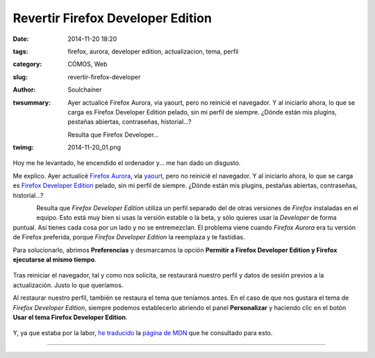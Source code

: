 Revertir Firefox Developer Edition
##################################
:date: 2014-11-20 18:20
:tags: firefox, aurora, developer edition, actualizacion, tema, perfil
:category: CÓMOS, Web
:slug: revertir-firefox-developer
:author: Soulchainer
:twsummary: Ayer actualicé Firefox Aurora, vía yaourt, pero no reinicié
            el navegador. Y al iniciarlo ahora, lo que se carga es
            Firefox Developer Edition pelado, sin mi perfil de siempre. ¿Dónde
            están mis plugins, pestañas abiertas, contraseñas, historial...?

            Resulta que Firefox Developer...
:twimg: 2014-11-20_01.png

Hoy me he levantado, he encendido el ordenador y... me han dado un disgusto.

Me explico. Ayer actualicé `Firefox Aurora`_, vía `yaourt`_, pero no reinicié
el navegador. Y al iniciarlo ahora, lo que se carga es
`Firefox Developer Edition`_ pelado, sin mi perfil de siempre. ¿Dónde están mis
plugins, pestañas abiertas, contraseñas, historial...?

.. figure:: {filename}/images/2014/11/2014-11-20_01.png
    :alt: Logo de Firefox Developer Edition.
    :align: left
    :target: https://www.mozilla.org/es-ES/firefox/developer/

Resulta que *Firefox Developer Edition* utiliza un perfil separado del de otras
versiones de *Firefox* instaladas en el equipo. Esto está muy bien si usas la
versión estable o la beta, y sólo quieres usar la *Developer* de forma puntual.
Así tienes cada cosa por un lado y no se entremezclan. El problema viene cuando
*Firefox Aurora* era tu versión de Firefox preferida, porque
*Firefox Developer Edition* la reemplaza y te fastidias.

Para solucionarlo, abrimos **Preferencias** y desmarcamos la opción
**Permitir a Firefox Developer Edition y Firefox ejecutarse al mismo tiempo**.

.. figure:: {filename}/images/2014/11/2014-11-20_02.png
    :alt: Página de Preferencias.
    :align: center

Tras reiniciar el navegador, tal y como nos solicita, se restaurará nuestro
perfil y datos de sesión previos a la actualización. Justo lo que queríamos.

Al restaurar nuestro perfil, también se restaura el tema que teníamos antes.
En el caso de que nos gustara el tema de *Firefox Developer Edition*, siempre
podemos establecerlo abriendo el panel **Personalizar** y haciendo clic en el
botón **Usar el tema Firefox Developer Edition**.

.. figure:: {filename}/images/2014/11/2014-11-20_03.png
    :alt: Panel de Personalizar.
    :align: center

Y, ya que estaba por la labor, `he traducido`_ la `página de MDN`_ que he
consultado para esto.

----

.. _Firefox Aurora: https://www.mozilla.org/en-US/firefox/channel/#aurora
.. _yaourt: http://soulchainer.github.io/posts/2014/01/29/antergos-tutorial-parte2/#yaourt
.. _Firefox Developer Edition: https://www.mozilla.org/es-ES/firefox/developer/
.. _he traducido: https://developer.mozilla.org/es/Firefox/Edici%C3%B3n_de_Desarrollador/Revertir/
.. _página de MDN: https://developer.mozilla.org/en-US/Firefox/Developer_Edition/Reverting/
